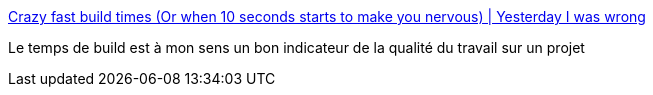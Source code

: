:jbake-type: post
:jbake-status: published
:jbake-title: Crazy fast build times (Or when 10 seconds starts to make you nervous) | Yesterday I was wrong
:jbake-tags: programming,build,refactoring,_mois_déc.,_année_2016
:jbake-date: 2016-12-14
:jbake-depth: ../
:jbake-uri: shaarli/1481723855000.adoc
:jbake-source: https://nicolas-delsaux.hd.free.fr/Shaarli?searchterm=http%3A%2F%2Fdan.bodar.com%2F2012%2F02%2F28%2Fcrazy-fast-build-times-or-when-10-seconds-starts-to-make-you-nervous%2F&searchtags=programming+build+refactoring+_mois_d%C3%A9c.+_ann%C3%A9e_2016
:jbake-style: shaarli

http://dan.bodar.com/2012/02/28/crazy-fast-build-times-or-when-10-seconds-starts-to-make-you-nervous/[Crazy fast build times (Or when 10 seconds starts to make you nervous) | Yesterday I was wrong]

Le temps de build est à mon sens un bon indicateur de la qualité du travail sur un projet
